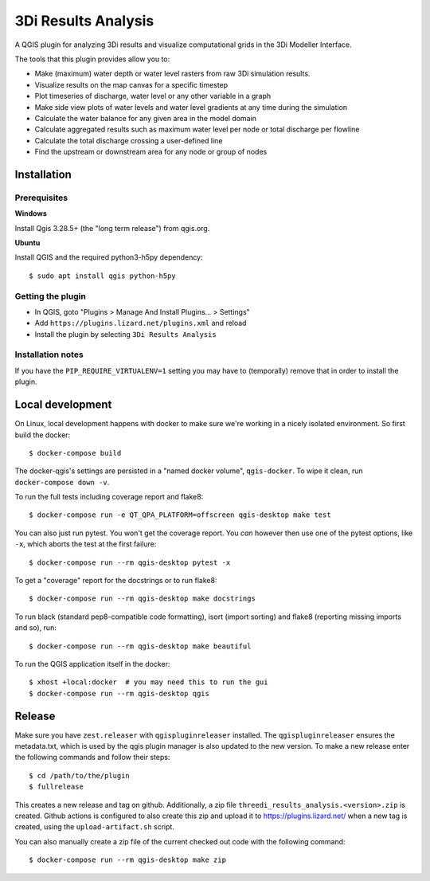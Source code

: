 3Di Results Analysis
====================

A QGIS plugin for analyzing 3Di results and visualize computational grids in the 3Di Modeller Interface.

.. _`3Di`: https://3diwatermanagement.com/

The tools that this plugin provides allow you to:

- Make (maximum) water depth or water level rasters from raw 3Di simulation results.
- Visualize results on the map canvas for a specific timestep
- Plot timeseries of discharge, water level or any other variable in a graph
- Make side view plots of water levels and water level gradients at any time during the simulation
- Calculate the water balance for any given area in the model domain
- Calculate aggregated results such as maximum water level per node or total discharge per flowline
- Calculate the total discharge crossing a user-defined line
- Find the upstream or downstream area for any node or group of nodes


Installation
------------

Prerequisites
^^^^^^^^^^^^^

**Windows**

Install Qgis 3.28.5+ (the "long term release") from qgis.org. 


**Ubuntu**

Install QGIS and the required python3-h5py dependency::

  $ sudo apt install qgis python-h5py


Getting the plugin
^^^^^^^^^^^^^^^^^^

- In QGIS, goto "Plugins > Manage And Install Plugins... > Settings"
- Add ``https://plugins.lizard.net/plugins.xml`` and reload
- Install the plugin by selecting ``3Di Results Analysis``


Installation notes
^^^^^^^^^^^^^^^^^^

If you have the ``PIP_REQUIRE_VIRTUALENV=1`` setting you may have to
(temporally) remove that in order to install the plugin.


Local development
-----------------

On Linux, local development happens with docker to make sure we're working in a nicely
isolated environment. So first build the docker::

  $ docker-compose build

The docker-qgis's settings are persisted in a "named docker volume",
``qgis-docker``. To wipe it clean, run ``docker-compose down -v``.

To run the full tests including coverage report and flake8::

  $ docker-compose run -e QT_QPA_PLATFORM=offscreen qgis-desktop make test

You can also just run pytest. You won't get the coverage report. You *can*
however then use one of the pytest options, like ``-x``, which aborts the test
at the first failure::

  $ docker-compose run --rm qgis-desktop pytest -x

To get a "coverage" report for the docstrings or to run flake8::

  $ docker-compose run --rm qgis-desktop make docstrings

To run black (standard pep8-compatible code formatting), isort (import
sorting) and flake8 (reporting missing imports and so), run::

  $ docker-compose run --rm qgis-desktop make beautiful

To run the QGIS application itself in the docker::

  $ xhost +local:docker  # you may need this to run the gui
  $ docker-compose run --rm qgis-desktop qgis


Release
-------

Make sure you have ``zest.releaser`` with ``qgispluginreleaser`` installed. The
``qgispluginreleaser`` ensures the metadata.txt, which is used by the qgis plugin
manager is also updated to the new version. To make a new release enter the following
commands and follow their steps::

    $ cd /path/to/the/plugin
    $ fullrelease

This creates a new release and tag on github. Additionally, a zip file
``threedi_results_analysis.<version>.zip`` is created. Github actions is configured to also
create this zip and upload it to https://plugins.lizard.net/ when a new tag is
created, using the ``upload-artifact.sh`` script.

You can also manually create a zip file of the current checked out code with the
following command::

    $ docker-compose run --rm qgis-desktop make zip

